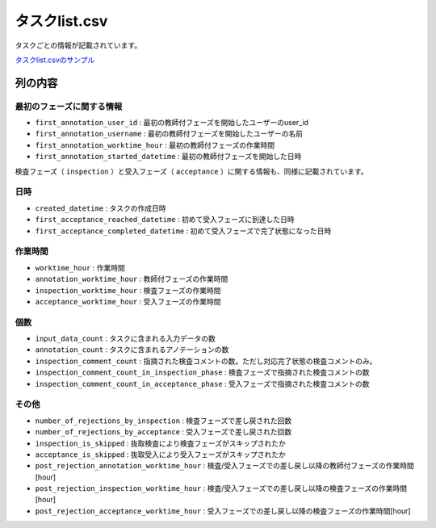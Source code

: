 =====================
タスクlist.csv
=====================

タスクごとの情報が記載されています。


`タスクlist.csvのサンプル <https://github.com/kurusugawa-computer/annofab-cli/blob/main/docs/command_reference/statistics/visualize/out_dir/タスクlist.csv>`_


列の内容
===================================================================================================



最初のフェーズに関する情報
--------------------------

* ``first_annotation_user_id`` : 最初の教師付フェーズを開始したユーザーのuser_id
* ``first_annotation_username`` : 最初の教師付フェーズを開始したユーザーの名前
* ``first_annotation_worktime_hour`` : 最初の教師付フェーズの作業時間
* ``first_annotation_started_datetime`` : 最初の教師付フェーズを開始した日時

検査フェーズ（ ``inspection`` ）と受入フェーズ（ ``acceptance`` ）に関する情報も、同様に記載されています。


日時
--------------------------

* ``created_datetime`` : タスクの作成日時
* ``first_acceptance_reached_datetime`` : 初めて受入フェーズに到達した日時
* ``first_acceptance_completed_datetime`` : 初めて受入フェーズで完了状態になった日時



作業時間
--------------------------

* ``worktime_hour`` : 作業時間
* ``annotation_worktime_hour`` : 教師付フェーズの作業時間
* ``inspection_worktime_hour`` : 検査フェーズの作業時間
* ``acceptance_worktime_hour`` : 受入フェーズの作業時間


個数
--------------------------
* ``input_data_count`` : タスクに含まれる入力データの数
* ``annotation_count`` : タスクに含まれるアノテーションの数
* ``inspection_comment_count`` : 指摘された検査コメントの数。ただし対応完了状態の検査コメントのみ。
* ``inspection_comment_count_in_inspection_phase`` : 検査フェーズで指摘された検査コメントの数
* ``inspection_comment_count_in_acceptance_phase`` : 受入フェーズで指摘された検査コメントの数


その他
--------------------------
* ``number_of_rejections_by_inspection`` : 検査フェーズで差し戻された回数
* ``number_of_rejections_by_acceptance`` : 受入フェーズで差し戻された回数
* ``inspection_is_skipped`` : 抜取検査により検査フェーズがスキップされたか
* ``acceptance_is_skipped`` : 抜取受入により受入フェーズがスキップされたか
* ``post_rejection_annotation_worktime_hour`` : 検査/受入フェーズでの差し戻し以降の教師付フェーズの作業時間[hour]
* ``post_rejection_inspection_worktime_hour`` : 検査/受入フェーズでの差し戻し以降の検査フェーズの作業時間[hour]
* ``post_rejection_acceptance_worktime_hour`` : 受入フェーズでの差し戻し以降の検査フェーズの作業時間[hour]




